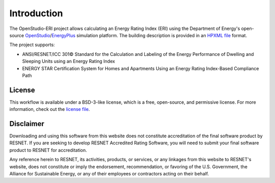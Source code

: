 Introduction
============

The OpenStudio-ERI project allows calculating an Energy Rating Index (ERI) using the Department of Energy's open-source `OpenStudio <https://www.openstudio.net/>`_/`EnergyPlus <https://energyplus.net/>`_ simulation platform.
The building description is provided in an `HPXML file <https://hpxml.nrel.gov/>`_ format.

The project supports:

- ANSI/RESNET/ICC 301© Standard for the Calculation and Labeling of the Energy Performance of Dwelling and Sleeping Units using an Energy Rating Index
- ENERGY STAR Certification System for Homes and Apartments Using an Energy Rating Index-Based Compliance Path

License
-------

This workflow is available under a BSD-3-like license, which is a free, open-source, and permissive license. For more information, check out the `license file <https://github.com/NREL/OpenStudio-ERI/blob/master/LICENSE.md>`_.

Disclaimer
----------

Downloading and using this software from this website does not constitute accreditation of the final software product by RESNET. 
If you are seeking to develop RESNET Accredited Rating Software, you will need to submit your final software product to RESNET for accreditation.

Any reference herein to RESNET, its activities, products, or services, or any linkages from this website to RESNET's website, does not constitute or imply the endorsement, recommendation, or favoring of the U.S. Government, the Alliance for Sustainable Energy, or any of their employees or contractors acting on their behalf.
